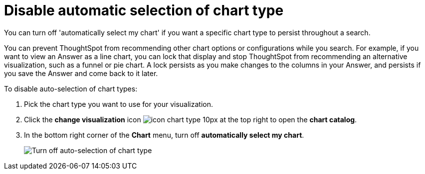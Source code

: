= Disable automatic selection of chart type
:last_updated: 2/25/2020
:experimental:
:redirect_from: /end-user/search/lock-chart-type.html
:linkattrs:

You can turn off 'automatically select my chart' if you want a specific chart type to persist throughout a search.

You can prevent ThoughtSpot from recommending other chart options or configurations while you search.
For example, if you want to view an Answer as a line chart, you can lock that display and stop ThoughtSpot from recommending an alternative visualization, such as a funnel or pie chart.
A lock persists as you make changes to the columns in your Answer, and persists if you save the Answer and come back to it later.

To disable auto-selection of chart types:

. Pick the chart type you want to use for your visualization.
. Click the *change visualization* icon image:icon-chart-type-10px.png[] at the top right to open the *chart catalog*.
. In the bottom right corner of the *Chart* menu, turn off *automatically select my chart*.
+
image::chart-config-autoselect.png[Turn off auto-selection of chart type]
